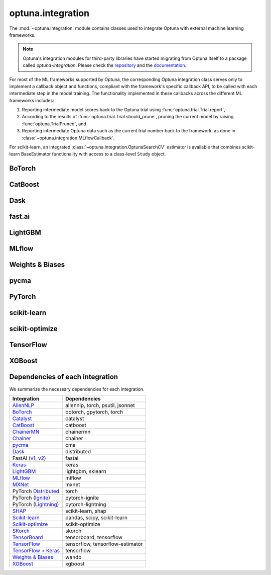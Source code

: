 .. module:: optuna.integration

optuna.integration
==================

The :mod:`~optuna.integration` module contains classes used to integrate Optuna with external machine learning frameworks.

.. note::
   Optuna's integration modules for third-party libraries have started migrating from Optuna itself to a package called 
   `optuna-integration`. Please check the `repository <https://github.com/optuna/optuna-integration>`_ and 
   the `documentation <https://optuna-integration.readthedocs.io/en/latest/index.html>`_.

For most of the ML frameworks supported by Optuna, the corresponding Optuna integration class serves only to implement a callback object and functions, compliant with the framework's specific callback API, to be called with each intermediate step in the model training. The functionality implemented in these callbacks across the different ML frameworks includes:

(1) Reporting intermediate model scores back to the Optuna trial using :func:`optuna.trial.Trial.report`,
(2) According to the results of :func:`optuna.trial.Trial.should_prune`, pruning the current model by raising :func:`optuna.TrialPruned`, and
(3) Reporting intermediate Optuna data such as the current trial number back to the framework, as done in :class:`~optuna.integration.MLflowCallback`.

For scikit-learn, an integrated :class:`~optuna.integration.OptunaSearchCV` estimator is available that combines scikit-learn BaseEstimator functionality with access to a class-level ``Study`` object.

BoTorch
-------

.. autosummary::
   :toctree: generated/
   :nosignatures:

   optuna.integration.BoTorchSampler
   optuna.integration.botorch.logei_candidates_func
   optuna.integration.botorch.qei_candidates_func
   optuna.integration.botorch.qnei_candidates_func
   optuna.integration.botorch.qehvi_candidates_func
   optuna.integration.botorch.qnehvi_candidates_func
   optuna.integration.botorch.qparego_candidates_func

CatBoost
--------

.. autosummary::
   :toctree: generated/
   :nosignatures:

   optuna.integration.CatBoostPruningCallback

Dask
----

.. autosummary::
   :toctree: generated/
   :nosignatures:

   optuna.integration.DaskStorage

fast.ai
-------

.. autosummary::
   :toctree: generated/
   :nosignatures:

   optuna.integration.FastAIV1PruningCallback
   optuna.integration.FastAIV2PruningCallback
   optuna.integration.FastAIPruningCallback

LightGBM
--------

.. autosummary::
   :toctree: generated/
   :nosignatures:

   optuna.integration.LightGBMPruningCallback
   optuna.integration.lightgbm.train
   optuna.integration.lightgbm.LightGBMTuner
   optuna.integration.lightgbm.LightGBMTunerCV

MLflow
------

.. autosummary::
   :toctree: generated/
   :nosignatures:

   optuna.integration.MLflowCallback

Weights & Biases
----------------

.. autosummary::
   :toctree: generated/
   :nosignatures:

   optuna.integration.WeightsAndBiasesCallback

pycma
-----

.. autosummary::
   :toctree: generated/
   :nosignatures:

   optuna.integration.PyCmaSampler
   optuna.integration.CmaEsSampler

PyTorch
-------

.. autosummary::
   :toctree: generated/
   :nosignatures:

   optuna.integration.PyTorchIgnitePruningHandler
   optuna.integration.PyTorchLightningPruningCallback
   optuna.integration.TorchDistributedTrial

scikit-learn
------------

.. autosummary::
   :toctree: generated/
   :nosignatures:

   optuna.integration.OptunaSearchCV

scikit-optimize
---------------

.. autosummary::
   :toctree: generated/
   :nosignatures:

   optuna.integration.SkoptSampler

TensorFlow
----------

.. autosummary::
   :toctree: generated/
   :nosignatures:

   optuna.integration.TensorBoardCallback

XGBoost
-------

.. autosummary::
   :toctree: generated/
   :nosignatures:

   optuna.integration.XGBoostPruningCallback

Dependencies of each integration
--------------------------------

We summarize the necessary dependencies for each integration.

+-----------------------------------------------------------------------------------------------------------------------------------------------------------------------------------+------------------------------------+
| Integration                                                                                                                                                                       | Dependencies                       |
+===================================================================================================================================================================================+====================================+
| `AllenNLP <https://github.com/optuna/optuna/tree/master/optuna/integration/allennlp>`_                                                                                            | allennlp, torch, psutil, jsonnet   |
+-----------------------------------------------------------------------------------------------------------------------------------------------------------------------------------+------------------------------------+
| `BoTorch <https://github.com/optuna/optuna/blob/master/optuna/integration/botorch.py>`_                                                                                           | botorch, gpytorch, torch           |
+-----------------------------------------------------------------------------------------------------------------------------------------------------------------------------------+------------------------------------+
| `Catalyst <https://github.com/optuna/optuna/blob/master/optuna/integration/catalyst.py>`_                                                                                         | catalyst                           |
+-----------------------------------------------------------------------------------------------------------------------------------------------------------------------------------+------------------------------------+
| `CatBoost <https://github.com/optuna/optuna/blob/master/optuna/integration/catboost.py>`_                                                                                         | catboost                           |
+-----------------------------------------------------------------------------------------------------------------------------------------------------------------------------------+------------------------------------+
| `ChainerMN <https://github.com/optuna/optuna/blob/master/optuna/integration/chainermn.py>`_                                                                                       | chainermn                          |
+-----------------------------------------------------------------------------------------------------------------------------------------------------------------------------------+------------------------------------+
| `Chainer <https://github.com/optuna/optuna/blob/master/optuna/integration/chainer.py>`_                                                                                           | chainer                            |
+-----------------------------------------------------------------------------------------------------------------------------------------------------------------------------------+------------------------------------+
| `pycma <https://github.com/optuna/optuna/blob/master/optuna/integration/cma.py>`_                                                                                                 | cma                                |
+-----------------------------------------------------------------------------------------------------------------------------------------------------------------------------------+------------------------------------+
| `Dask <https://github.com/optuna/optuna/blob/master/optuna/integration/dask.py>`_                                                                                                 | distributed                        |
+-----------------------------------------------------------------------------------------------------------------------------------------------------------------------------------+------------------------------------+
| FastAI (`v1 <https://github.com/optuna/optuna/blob/master/optuna/integration/fastaiv1.py>`_, `v2 <https://github.com/optuna/optuna/blob/master/optuna/integration/fastaiv2.py>`_) | fastai                             |
+-----------------------------------------------------------------------------------------------------------------------------------------------------------------------------------+------------------------------------+
| `Keras <https://github.com/optuna/optuna/blob/master/optuna/integration/keras.py>`_                                                                                               | keras                              |
+-----------------------------------------------------------------------------------------------------------------------------------------------------------------------------------+------------------------------------+
| `LightGBM <https://github.com/optuna/optuna/blob/master/optuna/integration/lightgbm.py>`_                                                                                         | lightgbm, sklearn                  |
+-----------------------------------------------------------------------------------------------------------------------------------------------------------------------------------+------------------------------------+
| `MLflow <https://github.com/optuna/optuna/blob/master/optuna/integration/mlflow.py>`_                                                                                             | mlflow                             |
+-----------------------------------------------------------------------------------------------------------------------------------------------------------------------------------+------------------------------------+
| `MXNet <https://github.com/optuna/optuna/blob/master/optuna/integration/mxnet.py>`_                                                                                               | mxnet                              |
+-----------------------------------------------------------------------------------------------------------------------------------------------------------------------------------+------------------------------------+
| PyTorch `Distributed <https://github.com/optuna/optuna/blob/master/optuna/integration/pytorch_distributed.py>`_                                                                   | torch                              |
+-----------------------------------------------------------------------------------------------------------------------------------------------------------------------------------+------------------------------------+
| PyTorch (`Ignite <https://github.com/optuna/optuna/blob/master/optuna/integration/pytorch_ignite.py>`_)                                                                           | pytorch-ignite                     |
+-----------------------------------------------------------------------------------------------------------------------------------------------------------------------------------+------------------------------------+
| PyTorch (`Lightning <https://github.com/optuna/optuna/blob/master/optuna/integration/pytorch_lightning.py>`_)                                                                     | pytorch-lightning                  |
+-----------------------------------------------------------------------------------------------------------------------------------------------------------------------------------+------------------------------------+
| `SHAP <https://github.com/optuna/optuna/blob/master/optuna/integration/shap.py>`_                                                                                                 | scikit-learn, shap                 |
+-----------------------------------------------------------------------------------------------------------------------------------------------------------------------------------+------------------------------------+
| `Scikit-learn <https://github.com/optuna/optuna/blob/master/optuna/integration/sklearn.py>`_                                                                                      | pandas, scipy, scikit-learn        |
+-----------------------------------------------------------------------------------------------------------------------------------------------------------------------------------+------------------------------------+
| `Scikit-optimize <https://github.com/optuna/optuna/blob/master/optuna/integration/skopt.py>`_                                                                                     | scikit-optimize                    |
+-----------------------------------------------------------------------------------------------------------------------------------------------------------------------------------+------------------------------------+
| `SKorch <https://github.com/optuna/optuna/blob/master/optuna/integration/skorch.py>`_                                                                                             | skorch                             |
+-----------------------------------------------------------------------------------------------------------------------------------------------------------------------------------+------------------------------------+
| `TensorBoard <https://github.com/optuna/optuna/blob/master/optuna/integration/tensorboard.py>`_                                                                                   | tensorboard, tensorflow            |
+-----------------------------------------------------------------------------------------------------------------------------------------------------------------------------------+------------------------------------+
| `TensorFlow <https://github.com/optuna/optuna/blob/master/optuna/integration/tensorflow.py>`_                                                                                     | tensorflow, tensorflow-estimator   |
+-----------------------------------------------------------------------------------------------------------------------------------------------------------------------------------+------------------------------------+
| `TensorFlow + Keras <https://github.com/optuna/optuna/blob/master/optuna/integration/tfkeras.py>`_                                                                                | tensorflow                         |
+-----------------------------------------------------------------------------------------------------------------------------------------------------------------------------------+------------------------------------+
| `Weights & Biases <https://github.com/optuna/optuna/blob/master/optuna/integration/wandb.py>`_                                                                                    | wandb                              |
+-----------------------------------------------------------------------------------------------------------------------------------------------------------------------------------+------------------------------------+
| `XGBoost <https://github.com/optuna/optuna/blob/master/optuna/integration/xgboost.py>`_                                                                                           | xgboost                            |
+-----------------------------------------------------------------------------------------------------------------------------------------------------------------------------------+------------------------------------+
